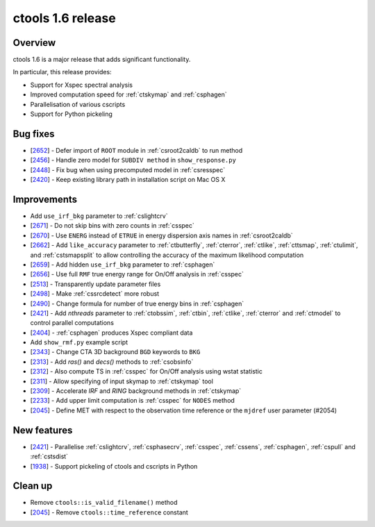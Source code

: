.. _1.6:

ctools 1.6 release
==================

Overview
--------

ctools 1.6 is a major release that adds significant functionality.

In particular, this release provides:

* Support for Xspec spectral analysis
* Improved computation speed for :ref:`ctskymap` and :ref:`csphagen`
* Parallelisation of various cscripts
* Support for Python pickeling


Bug fixes
---------

* [`2652 <https://cta-redmine.irap.omp.eu/issues/2652>`_] -
  Defer import of ``ROOT`` module in :ref:`csroot2caldb` to run method
* [`2456 <https://cta-redmine.irap.omp.eu/issues/2456>`_] -
  Handle zero model for ``SUBDIV method`` in ``show_response.py``
* [`2448 <https://cta-redmine.irap.omp.eu/issues/2448>`_] -
  Fix bug when using precomputed model in :ref:`csresspec`
* [`2420 <https://cta-redmine.irap.omp.eu/issues/2420>`_] -
  Keep existing library path in installation script on Mac OS X


Improvements
------------

* Add ``use_irf_bkg`` parameter to :ref:`cslightcrv`
* [`2671 <https://cta-redmine.irap.omp.eu/issues/2671>`_] -
  Do not skip bins with zero counts in :ref:`csspec`
* [`2670 <https://cta-redmine.irap.omp.eu/issues/2670>`_] -
  Use ``ENERG`` instead of ``ETRUE`` in energy dispersion axis names in
  :ref:`csroot2caldb`
* [`2662 <https://cta-redmine.irap.omp.eu/issues/2662>`_] -
  Add ``like_accuracy`` parameter to :ref:`ctbutterfly`, :ref:`cterror`,
  :ref:`ctlike`, :ref:`cttsmap`, :ref:`ctulimit`, and :ref:`cstsmapsplit`
  to allow controlling the accuracy of the maximum likelihood computation
* [`2659 <https://cta-redmine.irap.omp.eu/issues/2659>`_] -
  Add hidden ``use_irf_bkg`` parameter to :ref:`csphagen`
* [`2656 <https://cta-redmine.irap.omp.eu/issues/2656>`_] -
  Use full ``RMF`` true energy range for On/Off analysis in :ref:`csspec`
* [`2513 <https://cta-redmine.irap.omp.eu/issues/2513>`_] -
  Transparently update parameter files
* [`2498 <https://cta-redmine.irap.omp.eu/issues/2498>`_] -
  Make :ref:`cssrcdetect` more robust
* [`2490 <https://cta-redmine.irap.omp.eu/issues/2490>`_] -
  Change formula for number of true energy bins in :ref:`csphagen`
* [`2421 <https://cta-redmine.irap.omp.eu/issues/2421>`_] -
  Add `nthreads` parameter to :ref:`ctobssim`, :ref:`ctbin`, :ref:`ctlike`, :ref:`cterror`
  and :ref:`ctmodel` to control parallel computations
* [`2404 <https://cta-redmine.irap.omp.eu/issues/2404>`_] -
  :ref:`csphagen` produces Xspec compliant data
* Add ``show_rmf.py`` example script
* [`2343 <https://cta-redmine.irap.omp.eu/issues/2343>`_] -
  Change CTA 3D background ``BGD`` keywords to ``BKG``
* [`2313 <https://cta-redmine.irap.omp.eu/issues/2313>`_] -
  Add `ras()` and `decs()` methods to :ref:`csobsinfo`
* [`2312 <https://cta-redmine.irap.omp.eu/issues/2312>`_] -
  Also compute TS in :ref:`csspec` for On/Off analysis using wstat statistic
* [`2311 <https://cta-redmine.irap.omp.eu/issues/2311>`_] -
  Allow specifying of input skymap to :ref:`ctskymap` tool
* [`2309 <https://cta-redmine.irap.omp.eu/issues/2309>`_] -
  Accelerate `IRF` and `RING` background methods in :ref:`ctskymap`
* [`2233 <https://cta-redmine.irap.omp.eu/issues/2233>`_] -
  Add upper limit computation is :ref:`csspec` for ``NODES`` method
* [`2045 <https://cta-redmine.irap.omp.eu/issues/2045>`_] -
  Define MET with respect to the observation time reference or the ``mjdref``
  user parameter (#2054)


New features
------------

* [`2421 <https://cta-redmine.irap.omp.eu/issues/2421>`_] -
  Parallelise :ref:`cslightcrv`, :ref:`csphasecrv`, :ref:`csspec`, :ref:`cssens`,
  :ref:`csphagen`, :ref:`cspull` and :ref:`cstsdist`
* [`1938 <https://cta-redmine.irap.omp.eu/issues/1938>`_] -
  Support pickeling of ctools and cscripts in Python


Clean up
--------

* Remove ``ctools::is_valid_filename()`` method
* [`2045 <https://cta-redmine.irap.omp.eu/issues/2045>`_] -
  Remove ``ctools::time_reference`` constant
